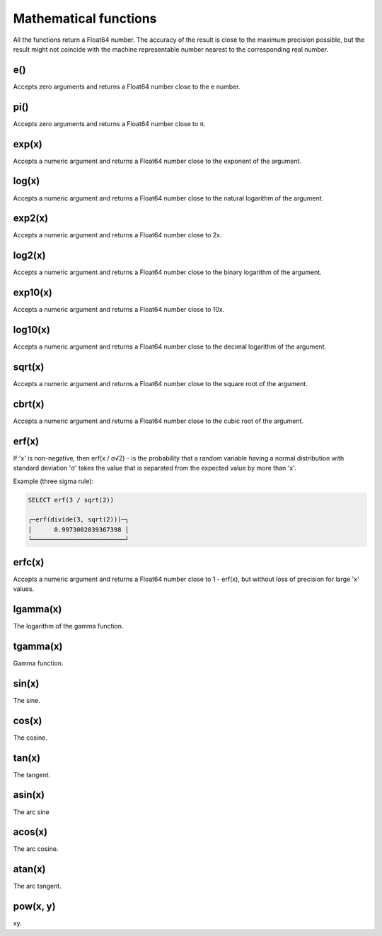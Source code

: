 Mathematical functions
---------------
All the functions return a Float64 number. The accuracy of the result is close to the maximum precision possible, but the result might not coincide with the machine representable number nearest to the corresponding real number.

e()
~~~~
Accepts zero arguments and returns a Float64 number close to the e number.

pi()
~~~~
Accepts zero arguments and returns a Float64 number close to π.

exp(x)
~~~~~
Accepts a numeric argument and returns a Float64 number close to the exponent of the argument.

log(x)
~~~~~~
Accepts a numeric argument and returns a Float64 number close to the natural logarithm of the argument.

exp2(x)
~~~~~~~
Accepts a numeric argument and returns a Float64 number close to 2x.

log2(x)
~~~~~
Accepts a numeric argument and returns a Float64 number close to the binary logarithm of the argument.

exp10(x)
~~~~~~~
Accepts a numeric argument and returns a Float64 number close to 10x.

log10(x)
~~~~~~~
Accepts a numeric argument and returns a Float64 number close to the decimal logarithm of the argument.

sqrt(x)
~~~~~~~~
Accepts a numeric argument and returns a Float64 number close to the square root of the argument.

cbrt(x)
~~~~~~~
Accepts a numeric argument and returns a Float64 number close to the cubic root of the argument.

erf(x)
~~~~~~~

If 'x' is non-negative, then erf(x / σ√2) - is the probability that a random variable having a normal distribution with standard deviation 'σ' takes the value that is separated from the expected value by more than 'x'.

Example (three sigma rule):

.. code-block:: sql

  SELECT erf(3 / sqrt(2))
  
  ┌─erf(divide(3, sqrt(2)))─┐
  │      0.9973002039367398 │
  └─────────────────────────┘

erfc(x)
~~~~~~
Accepts a numeric argument and returns a Float64 number close to 1 - erf(x), but without loss of precision for large 'x' values.

lgamma(x)
~~~~~~~
The logarithm of the gamma function.

tgamma(x)
~~~~~~
Gamma function.

sin(x)
~~~~~
The sine.

cos(x)
~~~~~
The cosine.

tan(x)
~~~~~~
The tangent.

asin(x)
~~~~~~
The arc sine

acos(x)
~~~~~~
The arc cosine.

atan(x)
~~~~~
The arc tangent.

pow(x, y)
~~~~~~~
xy.
